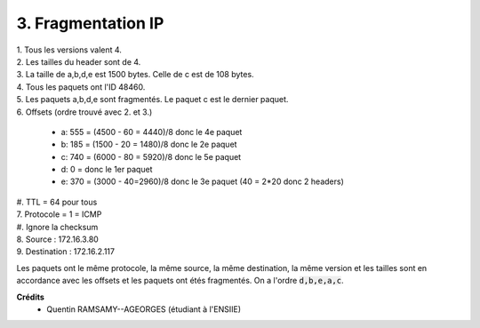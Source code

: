 ================================
3. Fragmentation IP
================================

.. image:: https://img.shields.io/badge/correction-vérifiée-green.svg?style=flat&amp;colorA=E1523D&amp;colorB=007D8A
   :alt: correction vérifiée

| 1. Tous les versions valent 4.
| 2. Les tailles du header sont de 4.
| 3. La taille de a,b,d,e est 1500 bytes. Celle de c est de 108 bytes.
| 4. Tous les paquets ont l'ID 48460.
| 5. Les paquets a,b,d,e sont fragmentés. Le paquet c est le dernier paquet.
| 6. Offsets (ordre trouvé avec 2. et 3.)

	* a: 555 = (4500 - 60 = 4440)/8 donc le 4e paquet
	* b: 185 = (1500 - 20 = 1480)/8 donc le 2e paquet
	* c: 740 = (6000 - 80 = 5920)/8 donc le 5e paquet
	* d: 0 = donc le 1er paquet
	* e: 370 = (3000 - 40=2960)/8 donc le 3e paquet (40 = 2*20 donc 2 headers)

| #. TTL = 64 pour tous
| 7. Protocole = 1 = ICMP
| #. Ignore la checksum
| 8. Source : 172.16.3.80
| 9. Destination : 172.16.2.117

Les paquets ont le même protocole, la même source, la même destination, la même version
et les tailles sont en accordance avec les offsets et les paquets ont étés fragmentés. On a
l'ordre :code:`d,b,e,a,c`.

**Crédits**
	* Quentin RAMSAMY--AGEORGES (étudiant à l'ENSIIE)